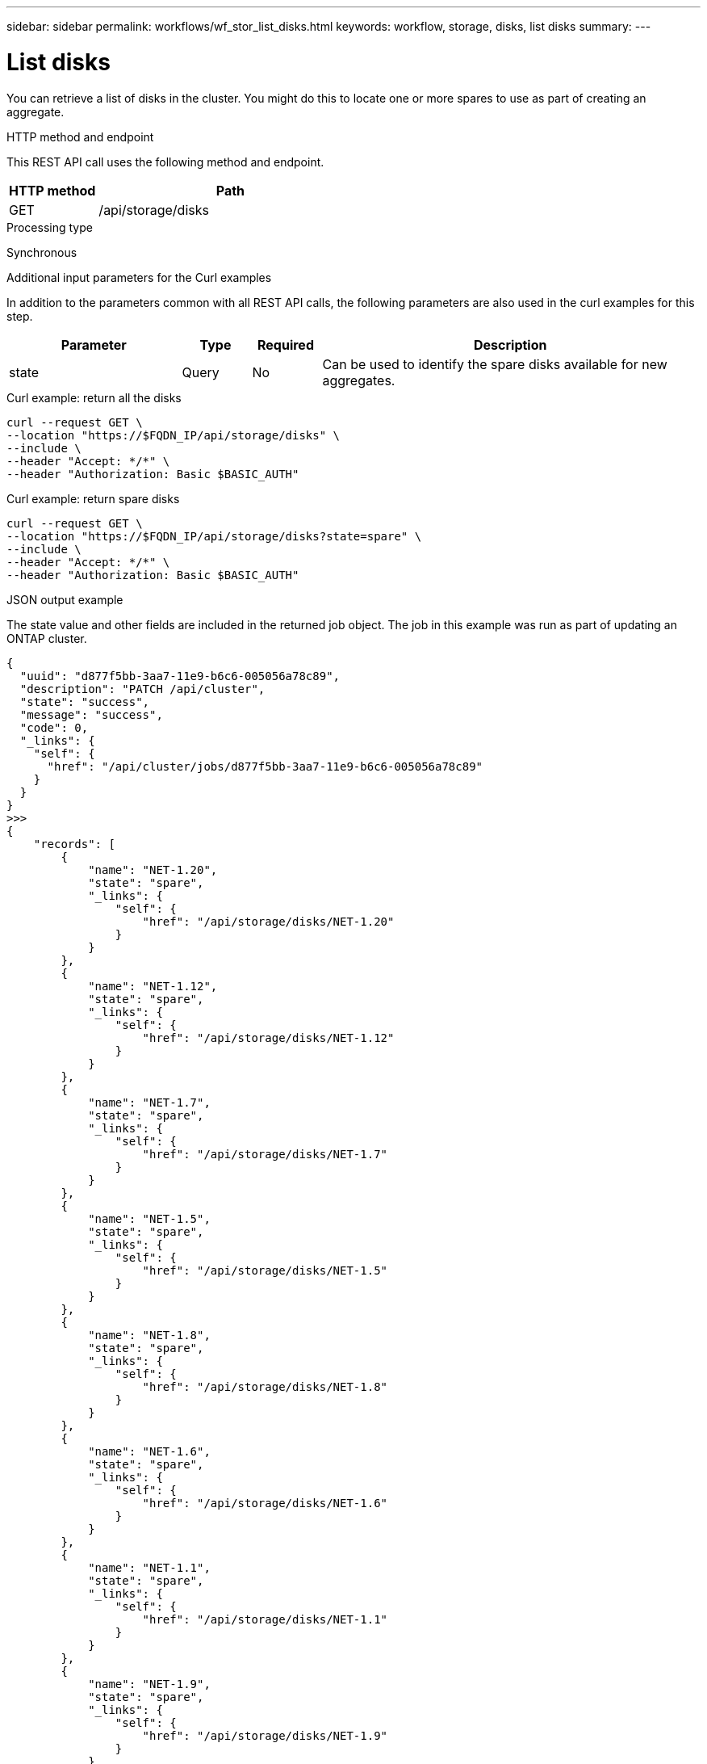 ---
sidebar: sidebar
permalink: workflows/wf_stor_list_disks.html
keywords: workflow, storage, disks, list disks
summary: 
---

= List disks
:hardbreaks:
:nofooter:
:icons: font
:linkattrs:
:imagesdir: ./media/

[.lead]
You can retrieve a list of disks in the cluster. You might do this to locate one or more spares to use as part of creating an aggregate.

.HTTP method and endpoint

This REST API call uses the following method and endpoint.

[cols="25,75"*,options="header"]
|===
|HTTP method
|Path
|GET
|/api/storage/disks
|===

.Processing type

Synchronous

.Additional input parameters for the Curl examples

In addition to the parameters common with all REST API calls, the following parameters are also used in the curl examples for this step.

[cols="25,10,10,55"*,options="header"]
|===
|Parameter
|Type
|Required
|Description
|state
|Query
|No
|Can be used to identify the spare disks available for new aggregates.
|===

.Curl example: return all the disks

[source,curl,%autofill]
curl --request GET \
--location "https://$FQDN_IP/api/storage/disks" \
--include \
--header "Accept: */*" \
--header "Authorization: Basic $BASIC_AUTH"

.Curl example: return spare disks

[source,curl,%autofill]
curl --request GET \
--location "https://$FQDN_IP/api/storage/disks?state=spare" \
--include \
--header "Accept: */*" \
--header "Authorization: Basic $BASIC_AUTH"

.JSON output example

The state value and other fields are included in the returned job object. The job in this example was run as part of updating an ONTAP cluster.

----
{
  "uuid": "d877f5bb-3aa7-11e9-b6c6-005056a78c89",
  "description": "PATCH /api/cluster",
  "state": "success",
  "message": "success",
  "code": 0,
  "_links": {
    "self": {
      "href": "/api/cluster/jobs/d877f5bb-3aa7-11e9-b6c6-005056a78c89"
    }
  }
}
>>>
{
    "records": [
        {
            "name": "NET-1.20",
            "state": "spare",
            "_links": {
                "self": {
                    "href": "/api/storage/disks/NET-1.20"
                }
            }
        },
        {
            "name": "NET-1.12",
            "state": "spare",
            "_links": {
                "self": {
                    "href": "/api/storage/disks/NET-1.12"
                }
            }
        },
        {
            "name": "NET-1.7",
            "state": "spare",
            "_links": {
                "self": {
                    "href": "/api/storage/disks/NET-1.7"
                }
            }
        },
        {
            "name": "NET-1.5",
            "state": "spare",
            "_links": {
                "self": {
                    "href": "/api/storage/disks/NET-1.5"
                }
            }
        },
        {
            "name": "NET-1.8",
            "state": "spare",
            "_links": {
                "self": {
                    "href": "/api/storage/disks/NET-1.8"
                }
            }
        },
        {
            "name": "NET-1.6",
            "state": "spare",
            "_links": {
                "self": {
                    "href": "/api/storage/disks/NET-1.6"
                }
            }
        },
        {
            "name": "NET-1.1",
            "state": "spare",
            "_links": {
                "self": {
                    "href": "/api/storage/disks/NET-1.1"
                }
            }
        },
        {
            "name": "NET-1.9",
            "state": "spare",
            "_links": {
                "self": {
                    "href": "/api/storage/disks/NET-1.9"
                }
            }
        },
        {
            "name": "NET-1.18",
            "state": "spare",
            "_links": {
                "self": {
                    "href": "/api/storage/disks/NET-1.18"
                }
            }
        },
        {
            "name": "NET-1.4",
            "state": "spare",
            "_links": {
                "self": {
                    "href": "/api/storage/disks/NET-1.4"
                }
            }
        },
        {
            "name": "NET-1.13",
            "state": "spare",
            "_links": {
                "self": {
                    "href": "/api/storage/disks/NET-1.13"
                }
            }
        },
        {
            "name": "NET-1.3",
            "state": "spare",
            "_links": {
                "self": {
                    "href": "/api/storage/disks/NET-1.3"
                }
            }
        },
        {
            "name": "NET-1.10",
            "state": "spare",
            "_links": {
                "self": {
                    "href": "/api/storage/disks/NET-1.10"
                }
            }
        },
        {
            "name": "NET-1.2",
            "state": "spare",
            "_links": {
                "self": {
                    "href": "/api/storage/disks/NET-1.2"
                }
            }
        },
        {
            "name": "NET-1.11",
            "state": "spare",
            "_links": {
                "self": {
                    "href": "/api/storage/disks/NET-1.11"
                }
            }
        },
        {
            "name": "NET-1.19",
            "state": "spare",
            "_links": {
                "self": {
                    "href": "/api/storage/disks/NET-1.19"
                }
            }
        }
    ],
    "num_records": 16,
    "_links": {
        "self": {
            "href": "/api/storage/disks?state=spare"
        }
    }
}

----
